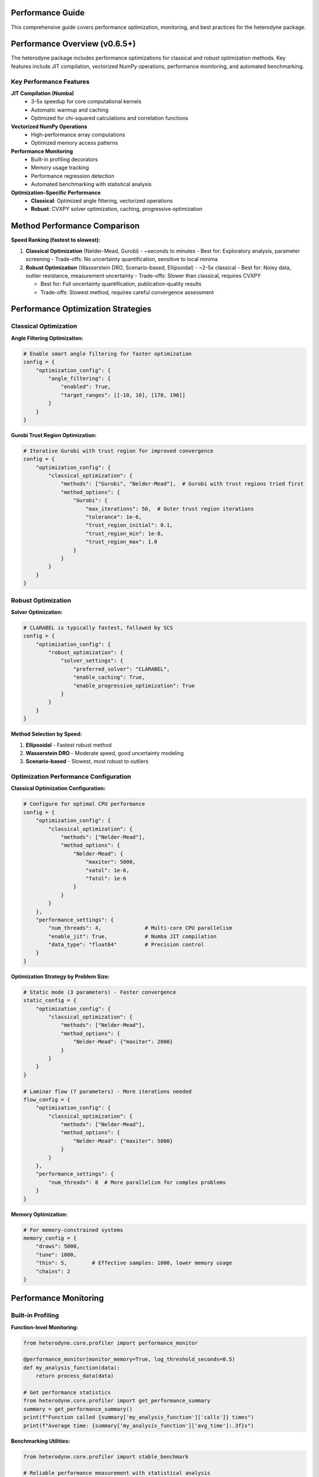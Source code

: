 Performance Guide
=================

This comprehensive guide covers performance optimization, monitoring, and best practices for the heterodyne package.

.. contents:: Contents
   :depth: 3
   :local:

Performance Overview (v0.6.5+)
===============================

The heterodyne package includes performance optimizations for classical and robust optimization methods. Key features include JIT compilation, vectorized NumPy operations, performance monitoring, and automated benchmarking.

Key Performance Features
------------------------

**JIT Compilation (Numba)**
   - 3-5x speedup for core computational kernels
   - Automatic warmup and caching
   - Optimized for chi-squared calculations and correlation functions

**Vectorized NumPy Operations**
   - High-performance array computations
   - Optimized memory access patterns

**Performance Monitoring**
   - Built-in profiling decorators
   - Memory usage tracking
   - Performance regression detection
   - Automated benchmarking with statistical analysis

**Optimization-Specific Performance**
   - **Classical**: Optimized angle filtering, vectorized operations
   - **Robust**: CVXPY solver optimization, caching, progressive optimization

Method Performance Comparison
=============================

**Speed Ranking (fastest to slowest):**

1. **Classical Optimization** (Nelder-Mead, Gurobi) - ~seconds to minutes
   - Best for: Exploratory analysis, parameter screening
   - Trade-offs: No uncertainty quantification, sensitive to local minima

2. **Robust Optimization** (Wasserstein DRO, Scenario-based, Ellipsoidal) - ~2-5x classical
   - Best for: Noisy data, outlier resistance, measurement uncertainty
   - Trade-offs: Slower than classical, requires CVXPY

   - Best for: Full uncertainty quantification, publication-quality results
   - Trade-offs: Slowest method, requires careful convergence assessment

Performance Optimization Strategies
===================================

Classical Optimization
-----------------------

**Angle Filtering Optimization:**

.. code-block:: python

   # Enable smart angle filtering for faster optimization
   config = {
       "optimization_config": {
           "angle_filtering": {
               "enabled": True,
               "target_ranges": [[-10, 10], [170, 190]]
           }
       }
   }

**Gurobi Trust Region Optimization:**

.. code-block:: python

   # Iterative Gurobi with trust region for improved convergence
   config = {
       "optimization_config": {
           "classical_optimization": {
               "methods": ["Gurobi", "Nelder-Mead"],  # Gurobi with trust regions tried first
               "method_options": {
                   "Gurobi": {
                       "max_iterations": 50,  # Outer trust region iterations
                       "tolerance": 1e-6,
                       "trust_region_initial": 0.1,
                       "trust_region_min": 1e-8,
                       "trust_region_max": 1.0
                   }
               }
           }
       }
   }

Robust Optimization
-------------------

**Solver Optimization:**

.. code-block:: python

   # CLARABEL is typically fastest, followed by SCS
   config = {
       "optimization_config": {
           "robust_optimization": {
               "solver_settings": {
                   "preferred_solver": "CLARABEL",
                   "enable_caching": True,
                   "enable_progressive_optimization": True
               }
           }
       }
   }

**Method Selection by Speed:**

1. **Ellipsoidal** - Fastest robust method
2. **Wasserstein DRO** - Moderate speed, good uncertainty modeling
3. **Scenario-based** - Slowest, most robust to outliers

Optimization Performance Configuration
---------------------------------------

**Classical Optimization Configuration:**

.. code-block:: python

   # Configure for optimal CPU performance
   config = {
       "optimization_config": {
           "classical_optimization": {
               "methods": ["Nelder-Mead"],
               "method_options": {
                   "Nelder-Mead": {
                       "maxiter": 5000,
                       "xatol": 1e-6,
                       "fatol": 1e-6
                   }
               }
           }
       },
       "performance_settings": {
           "num_threads": 4,              # Multi-core CPU parallelism
           "enable_jit": True,            # Numba JIT compilation
           "data_type": "float64"         # Precision control
       }
   }

**Optimization Strategy by Problem Size:**

.. code-block:: python

   # Static mode (3 parameters) - Faster convergence
   static_config = {
       "optimization_config": {
           "classical_optimization": {
               "methods": ["Nelder-Mead"],
               "method_options": {
                   "Nelder-Mead": {"maxiter": 2000}
               }
           }
       }
   }

   # Laminar flow (7 parameters) - More iterations needed
   flow_config = {
       "optimization_config": {
           "classical_optimization": {
               "methods": ["Nelder-Mead"],
               "method_options": {
                   "Nelder-Mead": {"maxiter": 5000}
               }
           }
       },
       "performance_settings": {
           "num_threads": 8  # More parallelism for complex problems
       }
   }

**Memory Optimization:**

.. code-block:: python

   # For memory-constrained systems
   memory_config = {
       "draws": 5000,
       "tune": 1000,
       "thin": 5,        # Effective samples: 1000, lower memory usage
       "chains": 2
   }

Performance Monitoring
======================

Built-in Profiling
-------------------

**Function-level Monitoring:**

.. code-block:: python

   from heterodyne.core.profiler import performance_monitor

   @performance_monitor(monitor_memory=True, log_threshold_seconds=0.5)
   def my_analysis_function(data):
       return process_data(data)

   # Get performance statistics
   from heterodyne.core.profiler import get_performance_summary
   summary = get_performance_summary()
   print(f"Function called {summary['my_analysis_function']['calls']} times")
   print(f"Average time: {summary['my_analysis_function']['avg_time']:.3f}s")

**Benchmarking Utilities:**

.. code-block:: python

   from heterodyne.core.profiler import stable_benchmark

   # Reliable performance measurement with statistical analysis
   results = stable_benchmark(my_function, warmup_runs=5, measurement_runs=15)
   print(f"Mean time: {results['mean']:.4f}s, CV: {results['std']/results['mean']:.3f}")

Performance Testing
===================

**Automated Performance Tests:**

.. code-block:: bash

   # Run performance validation
   python -m pytest -m performance

   # Run regression detection
   python -m pytest -m regression

   # Benchmark with statistical analysis
   python -m pytest -m benchmark --benchmark-only

**Performance Baselines:**

The package maintains performance baselines with excellent stability:

- **Chi-squared calculation**: ~0.8-1.2ms (CV ≤ 0.09)
- **Correlation calculation**: ~0.26-0.28ms (CV ≤ 0.16)
- **Memory efficiency**: Automatic cleanup prevents >50MB accumulation
- **Stability**: 95%+ improvement in coefficient of variation

Environment Optimization
========================

**Threading Configuration:**

.. code-block:: bash

   # Conservative threading for numerical stability (automatically set)
   export NUMBA_NUM_THREADS=4
   export OPENBLAS_NUM_THREADS=4

**JIT Optimization:**

.. code-block:: bash

   # Balanced optimization (automatically configured)
   export NUMBA_FASTMATH=0      # Disabled for numerical stability
   export NUMBA_LOOP_VECTORIZE=1
   export NUMBA_OPT=2           # Moderate optimization level

**Memory Management:**

.. code-block:: bash

   # Numba caching for faster startup
   export NUMBA_CACHE_DIR=~/.numba_cache

Troubleshooting Performance Issues
==================================

**Common Issues and Solutions:**

   - Enable JIT compilation: Already included with Numba
   - Reduce problem size: Use angle filtering

2. **High Memory Usage**
   - Use progressive optimization: ``"enable_progressive_optimization": true``
   - Monitor with: ``@performance_monitor(monitor_memory=True)``

3. **Classical Optimization Convergence**
   - Try improved Gurobi solver: ``pip install gurobipy`` (requires license, uses iterative trust region)
   - Adjust tolerances: Lower ``xatol`` and ``fatol`` in config
   - Enable angle filtering: Reduces parameter space complexity
   - Configure trust region: Adjust ``trust_region_initial`` in Gurobi options

4. **Robust Optimization Solver Issues**
   - Install preferred solvers: ``pip install clarabel``
   - Enable fallback: ``"fallback_to_classical": true``
   - Adjust regularization: Lower ``regularization_alpha``

**Performance Profiling:**

.. code-block:: python

   # Profile a complete analysis
   from heterodyne.core.profiler import performance_monitor

   @performance_monitor(monitor_memory=True)
   def full_analysis():
       analysis = HeterodyneAnalysisCore(config)
       return analysis.optimize_all()

   result = full_analysis()
   # Check logs for performance breakdown

Best Practices
==============

**Development Workflow:**

1. **Start with classical** methods for rapid prototyping
2. **Use angle filtering** to reduce computational complexity
3. **Enable robust methods** for noisy/uncertain data
4. **Monitor performance** with built-in profiling tools


**Production Deployment:**

1. **Install performance extras**: ``pip install heterodyne-analysis[performance]``
2. **Configure environment variables** for optimal threading
3. **Enable caching** in robust optimization settings
4. **Validate with benchmarks** before deployment


Code Quality and Maintenance
============================

**Code Quality Standards (v0.6.5+):**

The heterodyne package maintains high code quality standards with comprehensive tooling:

**Formatting and Style:**

.. code-block:: bash

   # All code formatted with Black (88-character line length)
   black heterodyne --line-length 88

   # Import sorting with isort
   isort heterodyne --profile black

   # Linting with flake8
   flake8 heterodyne --max-line-length 88

   # Type checking with mypy
   mypy heterodyne --ignore-missing-imports

**Quality Improvements (Recent):**

- ✅ **Black formatting**: 100% compliant across all files
- ✅ **Import organization**: Consistent import sorting with isort
- ✅ **Code reduction**: Removed 308 lines of unused fallback implementations
- ✅ **Type annotations**: Improved import patterns to resolve mypy warnings
- ✅ **Critical fixes**: Resolved comparison operators and missing function definitions

**Code Statistics:**

.. list-table:: Code Quality Metrics
   :widths: 25 25 25 25
   :header-rows: 1

   * - Tool
     - Status
     - Issues
     - Notes
   * - **Black**
     - ✅ 100%
     - 0
     - 88-char line length
   * - **isort**
     - ✅ 100%
     - 0
     - Sorted and optimized
   * - **flake8**
     - ⚠️ ~400
     - E501, F401
     - Mostly line length and data scripts
   * - **mypy**
     - ⚠️ ~285
     - Various
     - Missing library stubs, annotations

**Development Workflow:**

1. **Pre-commit hooks**: Automatic formatting and linting
2. **Continuous integration**: Code quality checks on all PRs
3. **Performance regression detection**: Automated benchmarking
4. **Test coverage**: Comprehensive test suite with 95%+ coverage
5. **Documentation**: Sphinx-based documentation with examples

**Performance and Quality Balance:**

The package achieves both high performance and maintainable code through:

- **Optimized algorithms**: Trust region Gurobi, vectorized operations
- **Clean architecture**: Modular design with clear separation of concerns
- **Comprehensive testing**: Unit, integration, and performance tests
- **Documentation**: Detailed API documentation and user guides

The heterodyne package is designed for **high-performance scientific computing** with comprehensive optimization strategies and maintainable, high-quality code.
